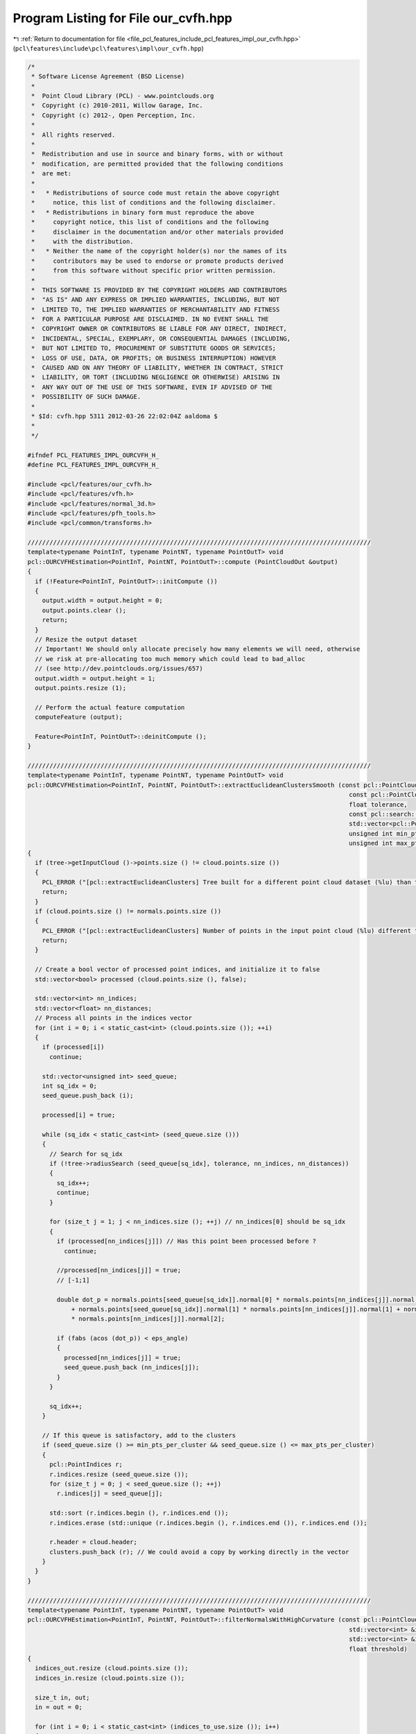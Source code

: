 
.. _program_listing_file_pcl_features_include_pcl_features_impl_our_cvfh.hpp:

Program Listing for File our_cvfh.hpp
=====================================

|exhale_lsh| :ref:`Return to documentation for file <file_pcl_features_include_pcl_features_impl_our_cvfh.hpp>` (``pcl\features\include\pcl\features\impl\our_cvfh.hpp``)

.. |exhale_lsh| unicode:: U+021B0 .. UPWARDS ARROW WITH TIP LEFTWARDS

.. code-block:: cpp

   /*
    * Software License Agreement (BSD License)
    *
    *  Point Cloud Library (PCL) - www.pointclouds.org
    *  Copyright (c) 2010-2011, Willow Garage, Inc.
    *  Copyright (c) 2012-, Open Perception, Inc.
    *
    *  All rights reserved.
    *
    *  Redistribution and use in source and binary forms, with or without
    *  modification, are permitted provided that the following conditions
    *  are met:
    *
    *   * Redistributions of source code must retain the above copyright
    *     notice, this list of conditions and the following disclaimer.
    *   * Redistributions in binary form must reproduce the above
    *     copyright notice, this list of conditions and the following
    *     disclaimer in the documentation and/or other materials provided
    *     with the distribution.
    *   * Neither the name of the copyright holder(s) nor the names of its
    *     contributors may be used to endorse or promote products derived
    *     from this software without specific prior written permission.
    *
    *  THIS SOFTWARE IS PROVIDED BY THE COPYRIGHT HOLDERS AND CONTRIBUTORS
    *  "AS IS" AND ANY EXPRESS OR IMPLIED WARRANTIES, INCLUDING, BUT NOT
    *  LIMITED TO, THE IMPLIED WARRANTIES OF MERCHANTABILITY AND FITNESS
    *  FOR A PARTICULAR PURPOSE ARE DISCLAIMED. IN NO EVENT SHALL THE
    *  COPYRIGHT OWNER OR CONTRIBUTORS BE LIABLE FOR ANY DIRECT, INDIRECT,
    *  INCIDENTAL, SPECIAL, EXEMPLARY, OR CONSEQUENTIAL DAMAGES (INCLUDING,
    *  BUT NOT LIMITED TO, PROCUREMENT OF SUBSTITUTE GOODS OR SERVICES;
    *  LOSS OF USE, DATA, OR PROFITS; OR BUSINESS INTERRUPTION) HOWEVER
    *  CAUSED AND ON ANY THEORY OF LIABILITY, WHETHER IN CONTRACT, STRICT
    *  LIABILITY, OR TORT (INCLUDING NEGLIGENCE OR OTHERWISE) ARISING IN
    *  ANY WAY OUT OF THE USE OF THIS SOFTWARE, EVEN IF ADVISED OF THE
    *  POSSIBILITY OF SUCH DAMAGE.
    *
    * $Id: cvfh.hpp 5311 2012-03-26 22:02:04Z aaldoma $
    *
    */
   
   #ifndef PCL_FEATURES_IMPL_OURCVFH_H_
   #define PCL_FEATURES_IMPL_OURCVFH_H_
   
   #include <pcl/features/our_cvfh.h>
   #include <pcl/features/vfh.h>
   #include <pcl/features/normal_3d.h>
   #include <pcl/features/pfh_tools.h>
   #include <pcl/common/transforms.h>
   
   //////////////////////////////////////////////////////////////////////////////////////////////
   template<typename PointInT, typename PointNT, typename PointOutT> void
   pcl::OURCVFHEstimation<PointInT, PointNT, PointOutT>::compute (PointCloudOut &output)
   {
     if (!Feature<PointInT, PointOutT>::initCompute ())
     {
       output.width = output.height = 0;
       output.points.clear ();
       return;
     }
     // Resize the output dataset
     // Important! We should only allocate precisely how many elements we will need, otherwise
     // we risk at pre-allocating too much memory which could lead to bad_alloc
     // (see http://dev.pointclouds.org/issues/657)
     output.width = output.height = 1;
     output.points.resize (1);
   
     // Perform the actual feature computation
     computeFeature (output);
   
     Feature<PointInT, PointOutT>::deinitCompute ();
   }
   
   //////////////////////////////////////////////////////////////////////////////////////////////
   template<typename PointInT, typename PointNT, typename PointOutT> void
   pcl::OURCVFHEstimation<PointInT, PointNT, PointOutT>::extractEuclideanClustersSmooth (const pcl::PointCloud<pcl::PointNormal> &cloud,
                                                                                           const pcl::PointCloud<pcl::PointNormal> &normals,
                                                                                           float tolerance,
                                                                                           const pcl::search::Search<pcl::PointNormal>::Ptr &tree,
                                                                                           std::vector<pcl::PointIndices> &clusters, double eps_angle,
                                                                                           unsigned int min_pts_per_cluster,
                                                                                           unsigned int max_pts_per_cluster)
   {
     if (tree->getInputCloud ()->points.size () != cloud.points.size ())
     {
       PCL_ERROR ("[pcl::extractEuclideanClusters] Tree built for a different point cloud dataset (%lu) than the input cloud (%lu)!\n", tree->getInputCloud ()->points.size (), cloud.points.size ());
       return;
     }
     if (cloud.points.size () != normals.points.size ())
     {
       PCL_ERROR ("[pcl::extractEuclideanClusters] Number of points in the input point cloud (%lu) different than normals (%lu)!\n", cloud.points.size (), normals.points.size ());
       return;
     }
   
     // Create a bool vector of processed point indices, and initialize it to false
     std::vector<bool> processed (cloud.points.size (), false);
   
     std::vector<int> nn_indices;
     std::vector<float> nn_distances;
     // Process all points in the indices vector
     for (int i = 0; i < static_cast<int> (cloud.points.size ()); ++i)
     {
       if (processed[i])
         continue;
   
       std::vector<unsigned int> seed_queue;
       int sq_idx = 0;
       seed_queue.push_back (i);
   
       processed[i] = true;
   
       while (sq_idx < static_cast<int> (seed_queue.size ()))
       {
         // Search for sq_idx
         if (!tree->radiusSearch (seed_queue[sq_idx], tolerance, nn_indices, nn_distances))
         {
           sq_idx++;
           continue;
         }
   
         for (size_t j = 1; j < nn_indices.size (); ++j) // nn_indices[0] should be sq_idx
         {
           if (processed[nn_indices[j]]) // Has this point been processed before ?
             continue;
   
           //processed[nn_indices[j]] = true;
           // [-1;1]
   
           double dot_p = normals.points[seed_queue[sq_idx]].normal[0] * normals.points[nn_indices[j]].normal[0]
               + normals.points[seed_queue[sq_idx]].normal[1] * normals.points[nn_indices[j]].normal[1] + normals.points[seed_queue[sq_idx]].normal[2]
               * normals.points[nn_indices[j]].normal[2];
   
           if (fabs (acos (dot_p)) < eps_angle)
           {
             processed[nn_indices[j]] = true;
             seed_queue.push_back (nn_indices[j]);
           }
         }
   
         sq_idx++;
       }
   
       // If this queue is satisfactory, add to the clusters
       if (seed_queue.size () >= min_pts_per_cluster && seed_queue.size () <= max_pts_per_cluster)
       {
         pcl::PointIndices r;
         r.indices.resize (seed_queue.size ());
         for (size_t j = 0; j < seed_queue.size (); ++j)
           r.indices[j] = seed_queue[j];
   
         std::sort (r.indices.begin (), r.indices.end ());
         r.indices.erase (std::unique (r.indices.begin (), r.indices.end ()), r.indices.end ());
   
         r.header = cloud.header;
         clusters.push_back (r); // We could avoid a copy by working directly in the vector
       }
     }
   }
   
   //////////////////////////////////////////////////////////////////////////////////////////////
   template<typename PointInT, typename PointNT, typename PointOutT> void
   pcl::OURCVFHEstimation<PointInT, PointNT, PointOutT>::filterNormalsWithHighCurvature (const pcl::PointCloud<PointNT> & cloud,
                                                                                           std::vector<int> &indices_to_use,
                                                                                           std::vector<int> &indices_out, std::vector<int> &indices_in,
                                                                                           float threshold)
   {
     indices_out.resize (cloud.points.size ());
     indices_in.resize (cloud.points.size ());
   
     size_t in, out;
     in = out = 0;
   
     for (int i = 0; i < static_cast<int> (indices_to_use.size ()); i++)
     {
       if (cloud.points[indices_to_use[i]].curvature > threshold)
       {
         indices_out[out] = indices_to_use[i];
         out++;
       }
       else
       {
         indices_in[in] = indices_to_use[i];
         in++;
       }
     }
   
     indices_out.resize (out);
     indices_in.resize (in);
   }
   
   template<typename PointInT, typename PointNT, typename PointOutT> bool
   pcl::OURCVFHEstimation<PointInT, PointNT, PointOutT>::sgurf (Eigen::Vector3f & centroid, Eigen::Vector3f & normal_centroid,
                                                                  PointInTPtr & processed, std::vector<Eigen::Matrix4f, Eigen::aligned_allocator<Eigen::Matrix4f> > & transformations,
                                                                  PointInTPtr & grid, pcl::PointIndices & indices)
   {
   
     Eigen::Vector3f plane_normal;
     plane_normal[0] = -centroid[0];
     plane_normal[1] = -centroid[1];
     plane_normal[2] = -centroid[2];
     Eigen::Vector3f z_vector = Eigen::Vector3f::UnitZ ();
     plane_normal.normalize ();
     Eigen::Vector3f axis = plane_normal.cross (z_vector);
     double rotation = -asin (axis.norm ());
     axis.normalize ();
   
     Eigen::Affine3f transformPC (Eigen::AngleAxisf (static_cast<float> (rotation), axis));
   
     grid->points.resize (processed->points.size ());
     for (size_t k = 0; k < processed->points.size (); k++)
       grid->points[k].getVector4fMap () = processed->points[k].getVector4fMap ();
   
     pcl::transformPointCloud (*grid, *grid, transformPC);
   
     Eigen::Vector4f centroid4f (centroid[0], centroid[1], centroid[2], 0);
     Eigen::Vector4f normal_centroid4f (normal_centroid[0], normal_centroid[1], normal_centroid[2], 0);
   
     centroid4f = transformPC * centroid4f;
     normal_centroid4f = transformPC * normal_centroid4f;
   
     Eigen::Vector3f centroid3f (centroid4f[0], centroid4f[1], centroid4f[2]);
   
     Eigen::Vector4f farthest_away;
     pcl::getMaxDistance (*grid, indices.indices, centroid4f, farthest_away);
     farthest_away[3] = 0;
   
     float max_dist = (farthest_away - centroid4f).norm ();
   
     pcl::demeanPointCloud (*grid, centroid4f, *grid);
   
     Eigen::Matrix4f center_mat;
     center_mat.setIdentity (4, 4);
     center_mat (0, 3) = -centroid4f[0];
     center_mat (1, 3) = -centroid4f[1];
     center_mat (2, 3) = -centroid4f[2];
   
     Eigen::Matrix3f scatter;
     scatter.setZero ();
     float sum_w = 0.f;
   
     //for (int k = 0; k < static_cast<intgrid->points[k].getVector3fMap ();> (grid->points.size ()); k++)
     for (int k = 0; k < static_cast<int> (indices.indices.size ()); k++)
     {
       Eigen::Vector3f pvector = grid->points[indices.indices[k]].getVector3fMap ();
       float d_k = (pvector).norm ();
       float w = (max_dist - d_k);
       Eigen::Vector3f diff = (pvector);
       Eigen::Matrix3f mat = diff * diff.transpose ();
       scatter = scatter + mat * w;
       sum_w += w;
     }
   
     scatter /= sum_w;
   
     Eigen::JacobiSVD <Eigen::MatrixXf> svd (scatter, Eigen::ComputeFullV);
     Eigen::Vector3f evx = svd.matrixV ().col (0);
     Eigen::Vector3f evy = svd.matrixV ().col (1);
     Eigen::Vector3f evz = svd.matrixV ().col (2);
     Eigen::Vector3f evxminus = evx * -1;
     Eigen::Vector3f evyminus = evy * -1;
     Eigen::Vector3f evzminus = evz * -1;
   
     float s_xplus, s_xminus, s_yplus, s_yminus;
     s_xplus = s_xminus = s_yplus = s_yminus = 0.f;
   
     //disambiguate rf using all points
     for (int k = 0; k < static_cast<int> (grid->points.size ()); k++)
     {
       Eigen::Vector3f pvector = grid->points[k].getVector3fMap ();
       float dist_x, dist_y;
       dist_x = std::abs (evx.dot (pvector));
       dist_y = std::abs (evy.dot (pvector));
   
       if ((pvector).dot (evx) >= 0)
         s_xplus += dist_x;
       else
         s_xminus += dist_x;
   
       if ((pvector).dot (evy) >= 0)
         s_yplus += dist_y;
       else
         s_yminus += dist_y;
   
     }
   
     if (s_xplus < s_xminus)
       evx = evxminus;
   
     if (s_yplus < s_yminus)
       evy = evyminus;
   
     //select the axis that could be disambiguated more easily
     float fx, fy;
     float max_x = static_cast<float> (std::max (s_xplus, s_xminus));
     float min_x = static_cast<float> (std::min (s_xplus, s_xminus));
     float max_y = static_cast<float> (std::max (s_yplus, s_yminus));
     float min_y = static_cast<float> (std::min (s_yplus, s_yminus));
   
     fx = (min_x / max_x);
     fy = (min_y / max_y);
   
     Eigen::Vector3f normal3f = Eigen::Vector3f (normal_centroid4f[0], normal_centroid4f[1], normal_centroid4f[2]);
     if (normal3f.dot (evz) < 0)
       evz = evzminus;
   
     //if fx/y close to 1, it was hard to disambiguate
     //what if both are equally easy or difficult to disambiguate, namely fy == fx or very close
   
     float max_axis = std::max (fx, fy);
     float min_axis = std::min (fx, fy);
   
     if ((min_axis / max_axis) > axis_ratio_)
     {
       PCL_WARN ("Both axes are equally easy/difficult to disambiguate\n");
   
       Eigen::Vector3f evy_copy = evy;
       Eigen::Vector3f evxminus = evx * -1;
       Eigen::Vector3f evyminus = evy * -1;
   
       if (min_axis > min_axis_value_)
       {
         //combination of all possibilities
         evy = evx.cross (evz);
         Eigen::Matrix4f trans = createTransFromAxes (evx, evy, evz, transformPC, center_mat);
         transformations.push_back (trans);
   
         evx = evxminus;
         evy = evx.cross (evz);
         trans = createTransFromAxes (evx, evy, evz, transformPC, center_mat);
         transformations.push_back (trans);
   
         evx = evy_copy;
         evy = evx.cross (evz);
         trans = createTransFromAxes (evx, evy, evz, transformPC, center_mat);
         transformations.push_back (trans);
   
         evx = evyminus;
         evy = evx.cross (evz);
         trans = createTransFromAxes (evx, evy, evz, transformPC, center_mat);
         transformations.push_back (trans);
   
       }
       else
       {
         //1-st case (evx selected)
         evy = evx.cross (evz);
         Eigen::Matrix4f trans = createTransFromAxes (evx, evy, evz, transformPC, center_mat);
         transformations.push_back (trans);
   
         //2-nd case (evy selected)
         evx = evy_copy;
         evy = evx.cross (evz);
         trans = createTransFromAxes (evx, evy, evz, transformPC, center_mat);
         transformations.push_back (trans);
       }
     }
     else
     {
       if (fy < fx)
       {
         evx = evy;
         fx = fy;
       }
   
       evy = evx.cross (evz);
       Eigen::Matrix4f trans = createTransFromAxes (evx, evy, evz, transformPC, center_mat);
       transformations.push_back (trans);
   
     }
   
     return true;
   }
   
   //////////////////////////////////////////////////////////////////////////////////////////////
   template<typename PointInT, typename PointNT, typename PointOutT> void
   pcl::OURCVFHEstimation<PointInT, PointNT, PointOutT>::computeRFAndShapeDistribution (PointInTPtr & processed, PointCloudOut & output,
                                                                                        std::vector<pcl::PointIndices> & cluster_indices)
   {
     PointCloudOut ourcvfh_output;
   
     cluster_axes_.clear ();
     cluster_axes_.resize (centroids_dominant_orientations_.size ());
   
     for (size_t i = 0; i < centroids_dominant_orientations_.size (); i++)
     {
   
       std::vector < Eigen::Matrix4f, Eigen::aligned_allocator<Eigen::Matrix4f> > transformations;
       PointInTPtr grid (new pcl::PointCloud<PointInT>);
       sgurf (centroids_dominant_orientations_[i], dominant_normals_[i], processed, transformations, grid, cluster_indices[i]);
   
       // Make a note of how many transformations correspond to each cluster
       cluster_axes_[i] = transformations.size ();
       
       for (size_t t = 0; t < transformations.size (); t++)
       {
   
         pcl::transformPointCloud (*processed, *grid, transformations[t]);
         transforms_.push_back (transformations[t]);
         valid_transforms_.push_back (true);
   
         std::vector < Eigen::VectorXf > quadrants (8);
         int size_hists = 13;
         int num_hists = 8;
         for (int k = 0; k < num_hists; k++)
           quadrants[k].setZero (size_hists);
   
         Eigen::Vector4f centroid_p;
         centroid_p.setZero ();
         Eigen::Vector4f max_pt;
         pcl::getMaxDistance (*grid, centroid_p, max_pt);
         max_pt[3] = 0;
         double distance_normalization_factor = (centroid_p - max_pt).norm ();
   
         float hist_incr;
         if (normalize_bins_)
           hist_incr = 100.0f / static_cast<float> (grid->points.size () - 1);
         else
           hist_incr = 1.0f;
   
         float * weights = new float[num_hists];
         float sigma = 0.01f; //1cm
         float sigma_sq = sigma * sigma;
   
         for (int k = 0; k < static_cast<int> (grid->points.size ()); k++)
         {
           Eigen::Vector4f p = grid->points[k].getVector4fMap ();
           p[3] = 0.f;
           float d = p.norm ();
   
           //compute weight for all octants
           float wx = 1.f - std::exp (-((p[0] * p[0]) / (2.f * sigma_sq))); //how is the weight distributed among two semi-cubes
           float wy = 1.f - std::exp (-((p[1] * p[1]) / (2.f * sigma_sq)));
           float wz = 1.f - std::exp (-((p[2] * p[2]) / (2.f * sigma_sq)));
   
           //distribute the weights using the x-coordinate
           if (p[0] >= 0)
           {
             for (size_t ii = 0; ii <= 3; ii++)
               weights[ii] = 0.5f - wx * 0.5f;
   
             for (size_t ii = 4; ii <= 7; ii++)
               weights[ii] = 0.5f + wx * 0.5f;
           }
           else
           {
             for (size_t ii = 0; ii <= 3; ii++)
               weights[ii] = 0.5f + wx * 0.5f;
   
             for (size_t ii = 4; ii <= 7; ii++)
               weights[ii] = 0.5f - wx * 0.5f;
           }
   
           //distribute the weights using the y-coordinate
           if (p[1] >= 0)
           {
             for (size_t ii = 0; ii <= 1; ii++)
               weights[ii] *= 0.5f - wy * 0.5f;
             for (size_t ii = 4; ii <= 5; ii++)
               weights[ii] *= 0.5f - wy * 0.5f;
   
             for (size_t ii = 2; ii <= 3; ii++)
               weights[ii] *= 0.5f + wy * 0.5f;
   
             for (size_t ii = 6; ii <= 7; ii++)
               weights[ii] *= 0.5f + wy * 0.5f;
           }
           else
           {
             for (size_t ii = 0; ii <= 1; ii++)
               weights[ii] *= 0.5f + wy * 0.5f;
             for (size_t ii = 4; ii <= 5; ii++)
               weights[ii] *= 0.5f + wy * 0.5f;
   
             for (size_t ii = 2; ii <= 3; ii++)
               weights[ii] *= 0.5f - wy * 0.5f;
   
             for (size_t ii = 6; ii <= 7; ii++)
               weights[ii] *= 0.5f - wy * 0.5f;
           }
   
           //distribute the weights using the z-coordinate
           if (p[2] >= 0)
           {
             for (size_t ii = 0; ii <= 7; ii += 2)
               weights[ii] *= 0.5f - wz * 0.5f;
   
             for (size_t ii = 1; ii <= 7; ii += 2)
               weights[ii] *= 0.5f + wz * 0.5f;
   
           }
           else
           {
             for (size_t ii = 0; ii <= 7; ii += 2)
               weights[ii] *= 0.5f + wz * 0.5f;
   
             for (size_t ii = 1; ii <= 7; ii += 2)
               weights[ii] *= 0.5f - wz * 0.5f;
           }
   
           int h_index = (d <= 0) ? 0 : std::ceil (size_hists * (d / distance_normalization_factor)) - 1;
           /* from http://www.pcl-users.org/OUR-CVFH-problem-td4028436.html
              h_index will be 13 when d is computed on the farthest away point.
   
             adding the following after computing h_index fixes the problem:
           */
           if(h_index > 12)
             h_index = 12;
           for (int j = 0; j < num_hists; j++)
             quadrants[j][h_index] += hist_incr * weights[j];
   
         }
   
         //copy to the cvfh signature
         PointCloudOut vfh_signature;
         vfh_signature.points.resize (1);
         vfh_signature.width = vfh_signature.height = 1;
         for (int d = 0; d < 308; ++d)
           vfh_signature.points[0].histogram[d] = output.points[i].histogram[d];
   
         int pos = 45 * 3;
         for (int k = 0; k < num_hists; k++)
         {
           for (int ii = 0; ii < size_hists; ii++, pos++)
           {
             vfh_signature.points[0].histogram[pos] = quadrants[k][ii];
           }
         }
   
         ourcvfh_output.points.push_back (vfh_signature.points[0]);
         ourcvfh_output.width = ourcvfh_output.points.size ();
         delete[] weights;
       }
     }
   
     if (ourcvfh_output.points.size ())
     {
       ourcvfh_output.height = 1;
     }
     output = ourcvfh_output;
   }
   
   //////////////////////////////////////////////////////////////////////////////////////////////
   template<typename PointInT, typename PointNT, typename PointOutT> void
   pcl::OURCVFHEstimation<PointInT, PointNT, PointOutT>::computeFeature (PointCloudOut &output)
   {
     if (refine_clusters_ <= 0.f)
       refine_clusters_ = 1.f;
   
     // Check if input was set
     if (!normals_)
     {
       PCL_ERROR ("[pcl::%s::computeFeature] No input dataset containing normals was given!\n", getClassName ().c_str ());
       output.width = output.height = 0;
       output.points.clear ();
       return;
     }
     if (normals_->points.size () != surface_->points.size ())
     {
       PCL_ERROR ("[pcl::%s::computeFeature] The number of points in the input dataset differs from the number of points in the dataset containing the normals!\n", getClassName ().c_str ());
       output.width = output.height = 0;
       output.points.clear ();
       return;
     }
   
     centroids_dominant_orientations_.clear ();
     clusters_.clear ();
     transforms_.clear ();
     dominant_normals_.clear ();
   
     // ---[ Step 0: remove normals with high curvature
     std::vector<int> indices_out;
     std::vector<int> indices_in;
     filterNormalsWithHighCurvature (*normals_, *indices_, indices_out, indices_in, curv_threshold_);
   
     pcl::PointCloud<pcl::PointNormal>::Ptr normals_filtered_cloud (new pcl::PointCloud<pcl::PointNormal> ());
     normals_filtered_cloud->width = static_cast<uint32_t> (indices_in.size ());
     normals_filtered_cloud->height = 1;
     normals_filtered_cloud->points.resize (normals_filtered_cloud->width);
   
     std::vector<int> indices_from_nfc_to_indices;
     indices_from_nfc_to_indices.resize (indices_in.size ());
   
     for (size_t i = 0; i < indices_in.size (); ++i)
     {
       normals_filtered_cloud->points[i].x = surface_->points[indices_in[i]].x;
       normals_filtered_cloud->points[i].y = surface_->points[indices_in[i]].y;
       normals_filtered_cloud->points[i].z = surface_->points[indices_in[i]].z;
       //normals_filtered_cloud->points[i].getNormalVector4fMap() = normals_->points[indices_in[i]].getNormalVector4fMap();
       indices_from_nfc_to_indices[i] = indices_in[i];
     }
   
     std::vector<pcl::PointIndices> clusters;
   
     if (normals_filtered_cloud->points.size () >= min_points_)
     {
       //recompute normals and use them for clustering
       {
         KdTreePtr normals_tree_filtered (new pcl::search::KdTree<pcl::PointNormal> (false));
         normals_tree_filtered->setInputCloud (normals_filtered_cloud);
         pcl::NormalEstimation<PointNormal, PointNormal> n3d;
         n3d.setRadiusSearch (radius_normals_);
         n3d.setSearchMethod (normals_tree_filtered);
         n3d.setInputCloud (normals_filtered_cloud);
         n3d.compute (*normals_filtered_cloud);
       }
   
       KdTreePtr normals_tree (new pcl::search::KdTree<pcl::PointNormal> (false));
       normals_tree->setInputCloud (normals_filtered_cloud);
   
       extractEuclideanClustersSmooth (*normals_filtered_cloud, *normals_filtered_cloud, cluster_tolerance_, normals_tree, clusters,
                                       eps_angle_threshold_, static_cast<unsigned int> (min_points_));
   
       std::vector<pcl::PointIndices> clusters_filtered;
       int cluster_filtered_idx = 0;
       for (size_t i = 0; i < clusters.size (); i++)
       {
   
         pcl::PointIndices pi;
         pcl::PointIndices pi_cvfh;
         pcl::PointIndices pi_filtered;
   
         clusters_.push_back (pi);
         clusters_filtered.push_back (pi_filtered);
   
         Eigen::Vector4f avg_normal = Eigen::Vector4f::Zero ();
         Eigen::Vector4f avg_centroid = Eigen::Vector4f::Zero ();
   
         for (size_t j = 0; j < clusters[i].indices.size (); j++)
         {
           avg_normal += normals_filtered_cloud->points[clusters[i].indices[j]].getNormalVector4fMap ();
           avg_centroid += normals_filtered_cloud->points[clusters[i].indices[j]].getVector4fMap ();
         }
   
         avg_normal /= static_cast<float> (clusters[i].indices.size ());
         avg_centroid /= static_cast<float> (clusters[i].indices.size ());
         avg_normal.normalize ();
   
         Eigen::Vector3f avg_norm (avg_normal[0], avg_normal[1], avg_normal[2]);
         Eigen::Vector3f avg_dominant_centroid (avg_centroid[0], avg_centroid[1], avg_centroid[2]);
   
         for (size_t j = 0; j < clusters[i].indices.size (); j++)
         {
           //decide if normal should be added
           double dot_p = avg_normal.dot (normals_filtered_cloud->points[clusters[i].indices[j]].getNormalVector4fMap ());
           if (fabs (acos (dot_p)) < (eps_angle_threshold_ * refine_clusters_))
           {
             clusters_[cluster_filtered_idx].indices.push_back (indices_from_nfc_to_indices[clusters[i].indices[j]]);
             clusters_filtered[cluster_filtered_idx].indices.push_back (clusters[i].indices[j]);
           }
         }
   
         //remove last cluster if no points found...
         if (clusters_[cluster_filtered_idx].indices.size () == 0)
         {
           clusters_.pop_back ();
           clusters_filtered.pop_back ();
         }
         else
           cluster_filtered_idx++;
       }
   
       clusters = clusters_filtered;
   
     }
   
     pcl::VFHEstimation<PointInT, PointNT, pcl::VFHSignature308> vfh;
     vfh.setInputCloud (surface_);
     vfh.setInputNormals (normals_);
     vfh.setIndices (indices_);
     vfh.setSearchMethod (this->tree_);
     vfh.setUseGivenNormal (true);
     vfh.setUseGivenCentroid (true);
     vfh.setNormalizeBins (normalize_bins_);
     output.height = 1;
   
     // ---[ Step 1b : check if any dominant cluster was found
     if (clusters.size () > 0)
     { // ---[ Step 1b.1 : If yes, compute CVFH using the cluster information
   
       for (size_t i = 0; i < clusters.size (); ++i) //for each cluster
   
       {
         Eigen::Vector4f avg_normal = Eigen::Vector4f::Zero ();
         Eigen::Vector4f avg_centroid = Eigen::Vector4f::Zero ();
   
         for (size_t j = 0; j < clusters[i].indices.size (); j++)
         {
           avg_normal += normals_filtered_cloud->points[clusters[i].indices[j]].getNormalVector4fMap ();
           avg_centroid += normals_filtered_cloud->points[clusters[i].indices[j]].getVector4fMap ();
         }
   
         avg_normal /= static_cast<float> (clusters[i].indices.size ());
         avg_centroid /= static_cast<float> (clusters[i].indices.size ());
         avg_normal.normalize ();
   
         Eigen::Vector3f avg_norm (avg_normal[0], avg_normal[1], avg_normal[2]);
         Eigen::Vector3f avg_dominant_centroid (avg_centroid[0], avg_centroid[1], avg_centroid[2]);
   
         //append normal and centroid for the clusters
         dominant_normals_.push_back (avg_norm);
         centroids_dominant_orientations_.push_back (avg_dominant_centroid);
       }
   
       //compute modified VFH for all dominant clusters and add them to the list!
       output.points.resize (dominant_normals_.size ());
       output.width = static_cast<uint32_t> (dominant_normals_.size ());
   
       for (size_t i = 0; i < dominant_normals_.size (); ++i)
       {
         //configure VFH computation for CVFH
         vfh.setNormalToUse (dominant_normals_[i]);
         vfh.setCentroidToUse (centroids_dominant_orientations_[i]);
         pcl::PointCloud<pcl::VFHSignature308> vfh_signature;
         vfh.compute (vfh_signature);
         output.points[i] = vfh_signature.points[0];
       }
   
       //finish filling the descriptor with the shape distribution
       PointInTPtr cloud_input (new pcl::PointCloud<PointInT>);
       pcl::copyPointCloud (*surface_, *indices_, *cloud_input);
       computeRFAndShapeDistribution (cloud_input, output, clusters_); //this will set transforms_
     }
     else
     { // ---[ Step 1b.1 : If no, compute a VFH using all the object points
   
       PCL_WARN("No clusters were found in the surface... using VFH...\n");
       Eigen::Vector4f avg_centroid;
       pcl::compute3DCentroid (*surface_, avg_centroid);
       Eigen::Vector3f cloud_centroid (avg_centroid[0], avg_centroid[1], avg_centroid[2]);
       centroids_dominant_orientations_.push_back (cloud_centroid);
   
       //configure VFH computation using all object points
       vfh.setCentroidToUse (cloud_centroid);
       vfh.setUseGivenNormal (false);
   
       pcl::PointCloud<pcl::VFHSignature308> vfh_signature;
       vfh.compute (vfh_signature);
   
       output.points.resize (1);
       output.width = 1;
   
       output.points[0] = vfh_signature.points[0];
       Eigen::Matrix4f id = Eigen::Matrix4f::Identity ();
       transforms_.push_back (id);
       valid_transforms_.push_back (false);
     }
   }
   
   #define PCL_INSTANTIATE_OURCVFHEstimation(T,NT,OutT) template class PCL_EXPORTS pcl::OURCVFHEstimation<T,NT,OutT>;
   
   #endif    // PCL_FEATURES_IMPL_OURCVFH_H_
